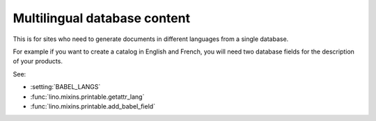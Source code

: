 =============================
Multilingual database content
=============================

This is for sites who need to generate documents in different languages from a single database.

For example if you want to create a catalog in English and French, 
you will need two database fields for the description of your products.

See:

- :setting:`BABEL_LANGS`
- :func:`lino.mixins.printable.getattr_lang`
- :func:`lino.mixins.printable.add_babel_field`




.. setting:: BABEL_LANGS

  a list of additional optional languages to be supported on this site.
  "additional" means "in addition to the default language defined by LANGUAGE_CODE".
  Each database field declared as a "babel field" will have a cloned copy 
  for each "babel language".

    BABEL_LANGS = ['fr']
